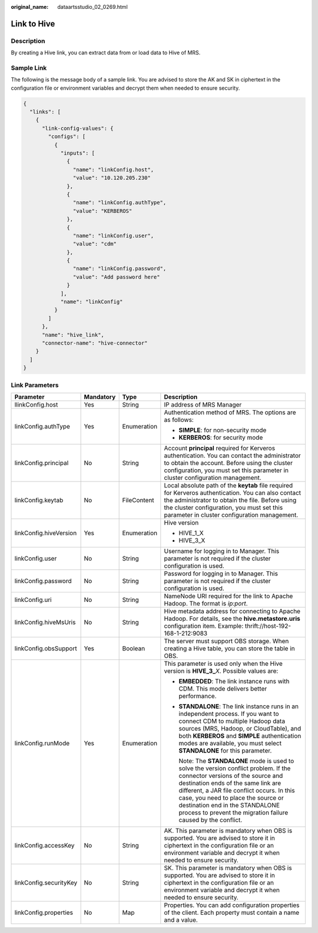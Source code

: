 :original_name: dataartsstudio_02_0269.html

.. _dataartsstudio_02_0269:

Link to Hive
============

Description
-----------

By creating a Hive link, you can extract data from or load data to Hive of MRS.

Sample Link
-----------

The following is the message body of a sample link. You are advised to store the AK and SK in ciphertext in the configuration file or environment variables and decrypt them when needed to ensure security.

.. code-block::

   {
     "links": [
       {
         "link-config-values": {
           "configs": [
             {
               "inputs": [
                 {
                   "name": "linkConfig.host",
                   "value": "10.120.205.230"
                 },
                 {
                   "name": "linkConfig.authType",
                   "value": "KERBEROS"
                 },
                 {
                   "name": "linkConfig.user",
                   "value": "cdm"
                 },
                 {
                   "name": "linkConfig.password",
                   "value": "Add password here"
                 }
               ],
               "name": "linkConfig"
             }
           ]
         },
         "name": "hive_link",
         "connector-name": "hive-connector"
       }
     ]
   }

Link Parameters
---------------

+------------------------+-----------------+-----------------+-----------------------------------------------------------------------------------------------------------------------------------------------------------------------------------------------------------------------------------------------------------------------------------------------------------------------------------------------------------+
| Parameter              | Mandatory       | Type            | Description                                                                                                                                                                                                                                                                                                                                               |
+========================+=================+=================+===========================================================================================================================================================================================================================================================================================================================================================+
| llinkConfig.host       | Yes             | String          | IP address of MRS Manager                                                                                                                                                                                                                                                                                                                                 |
+------------------------+-----------------+-----------------+-----------------------------------------------------------------------------------------------------------------------------------------------------------------------------------------------------------------------------------------------------------------------------------------------------------------------------------------------------------+
| linkConfig.authType    | Yes             | Enumeration     | Authentication method of MRS. The options are as follows:                                                                                                                                                                                                                                                                                                 |
|                        |                 |                 |                                                                                                                                                                                                                                                                                                                                                           |
|                        |                 |                 | -  **SIMPLE**: for non-security mode                                                                                                                                                                                                                                                                                                                      |
|                        |                 |                 | -  **KERBEROS**: for security mode                                                                                                                                                                                                                                                                                                                        |
+------------------------+-----------------+-----------------+-----------------------------------------------------------------------------------------------------------------------------------------------------------------------------------------------------------------------------------------------------------------------------------------------------------------------------------------------------------+
| linkConfig.principal   | No              | String          | Account **principal** required for Kerveros authentication. You can contact the administrator to obtain the account. Before using the cluster configuration, you must set this parameter in cluster configuration management.                                                                                                                             |
+------------------------+-----------------+-----------------+-----------------------------------------------------------------------------------------------------------------------------------------------------------------------------------------------------------------------------------------------------------------------------------------------------------------------------------------------------------+
| linkConfig.keytab      | No              | FileContent     | Local absolute path of the **keytab** file required for Kerveros authentication. You can also contact the administrator to obtain the file. Before using the cluster configuration, you must set this parameter in cluster configuration management.                                                                                                      |
+------------------------+-----------------+-----------------+-----------------------------------------------------------------------------------------------------------------------------------------------------------------------------------------------------------------------------------------------------------------------------------------------------------------------------------------------------------+
| linkConfig.hiveVersion | Yes             | Enumeration     | Hive version                                                                                                                                                                                                                                                                                                                                              |
|                        |                 |                 |                                                                                                                                                                                                                                                                                                                                                           |
|                        |                 |                 | -  HIVE_1_X                                                                                                                                                                                                                                                                                                                                               |
|                        |                 |                 | -  HIVE_3_X                                                                                                                                                                                                                                                                                                                                               |
+------------------------+-----------------+-----------------+-----------------------------------------------------------------------------------------------------------------------------------------------------------------------------------------------------------------------------------------------------------------------------------------------------------------------------------------------------------+
| linkConfig.user        | No              | String          | Username for logging in to Manager. This parameter is not required if the cluster configuration is used.                                                                                                                                                                                                                                                  |
+------------------------+-----------------+-----------------+-----------------------------------------------------------------------------------------------------------------------------------------------------------------------------------------------------------------------------------------------------------------------------------------------------------------------------------------------------------+
| linkConfig.password    | No              | String          | Password for logging in to Manager. This parameter is not required if the cluster configuration is used.                                                                                                                                                                                                                                                  |
+------------------------+-----------------+-----------------+-----------------------------------------------------------------------------------------------------------------------------------------------------------------------------------------------------------------------------------------------------------------------------------------------------------------------------------------------------------+
| linkConfig.uri         | No              | String          | NameNode URI required for the link to Apache Hadoop. The format is *ip:port*.                                                                                                                                                                                                                                                                             |
+------------------------+-----------------+-----------------+-----------------------------------------------------------------------------------------------------------------------------------------------------------------------------------------------------------------------------------------------------------------------------------------------------------------------------------------------------------+
| linkConfig.hiveMsUris  | No              | String          | Hive metadata address for connecting to Apache Hadoop. For details, see the **hive.metastore.uris** configuration item. Example: thrift://host-192-168-1-212:9083                                                                                                                                                                                         |
+------------------------+-----------------+-----------------+-----------------------------------------------------------------------------------------------------------------------------------------------------------------------------------------------------------------------------------------------------------------------------------------------------------------------------------------------------------+
| linkConfig.obsSupport  | Yes             | Boolean         | The server must support OBS storage. When creating a Hive table, you can store the table in OBS.                                                                                                                                                                                                                                                          |
+------------------------+-----------------+-----------------+-----------------------------------------------------------------------------------------------------------------------------------------------------------------------------------------------------------------------------------------------------------------------------------------------------------------------------------------------------------+
| linkConfig.runMode     | Yes             | Enumeration     | This parameter is used only when the Hive version is **HIVE_3\_**\ *X*. Possible values are:                                                                                                                                                                                                                                                              |
|                        |                 |                 |                                                                                                                                                                                                                                                                                                                                                           |
|                        |                 |                 | -  **EMBEDDED**: The link instance runs with CDM. This mode delivers better performance.                                                                                                                                                                                                                                                                  |
|                        |                 |                 |                                                                                                                                                                                                                                                                                                                                                           |
|                        |                 |                 | -  **STANDALONE**: The link instance runs in an independent process. If you want to connect CDM to multiple Hadoop data sources (MRS, Hadoop, or CloudTable), and both **KERBEROS** and **SIMPLE** authentication modes are available, you must select **STANDALONE** for this parameter.                                                                 |
|                        |                 |                 |                                                                                                                                                                                                                                                                                                                                                           |
|                        |                 |                 |    Note: The **STANDALONE** mode is used to solve the version conflict problem. If the connector versions of the source and destination ends of the same link are different, a JAR file conflict occurs. In this case, you need to place the source or destination end in the STANDALONE process to prevent the migration failure caused by the conflict. |
+------------------------+-----------------+-----------------+-----------------------------------------------------------------------------------------------------------------------------------------------------------------------------------------------------------------------------------------------------------------------------------------------------------------------------------------------------------+
| linkConfig.accessKey   | No              | String          | AK. This parameter is mandatory when OBS is supported. You are advised to store it in ciphertext in the configuration file or an environment variable and decrypt it when needed to ensure security.                                                                                                                                                      |
+------------------------+-----------------+-----------------+-----------------------------------------------------------------------------------------------------------------------------------------------------------------------------------------------------------------------------------------------------------------------------------------------------------------------------------------------------------+
| linkConfig.securityKey | No              | String          | SK. This parameter is mandatory when OBS is supported. You are advised to store it in ciphertext in the configuration file or an environment variable and decrypt it when needed to ensure security.                                                                                                                                                      |
+------------------------+-----------------+-----------------+-----------------------------------------------------------------------------------------------------------------------------------------------------------------------------------------------------------------------------------------------------------------------------------------------------------------------------------------------------------+
| linkConfig.properties  | No              | Map             | Properties. You can add configuration properties of the client. Each property must contain a name and a value.                                                                                                                                                                                                                                            |
+------------------------+-----------------+-----------------+-----------------------------------------------------------------------------------------------------------------------------------------------------------------------------------------------------------------------------------------------------------------------------------------------------------------------------------------------------------+
